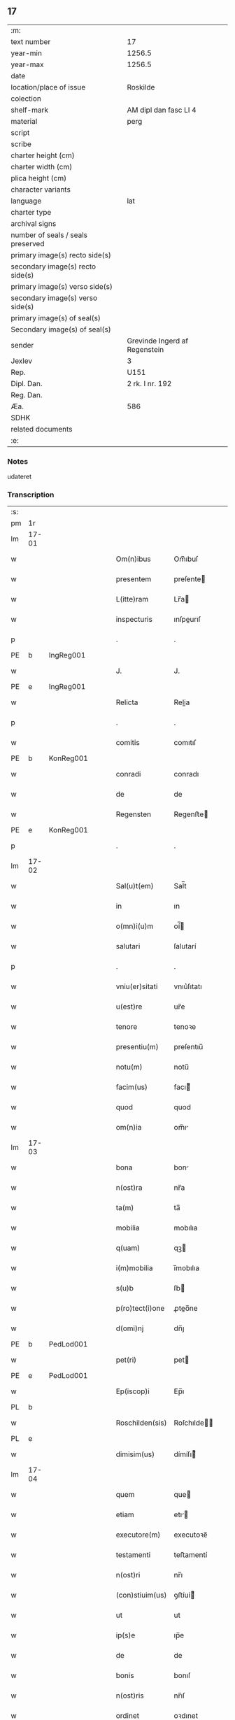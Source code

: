 ** 17

| :m:                               |                               |
| text number                       | 17                            |
| year-min                          | 1256.5                        |
| year-max                          | 1256.5                        |
| date                              |                               |
| location/place of issue           | Roskilde                      |
| colection                         |                               |
| shelf-mark                        | AM dipl dan fasc LI 4         |
| material                          | perg                          |
| script                            |                               |
| scribe                            |                               |
| charter height (cm)               |                               |
| charter width (cm)                |                               |
| plica height (cm)                 |                               |
| character variants                |                               |
| language                          | lat                           |
| charter type                      |                               |
| archival signs                    |                               |
| number of seals / seals preserved |                               |
| primary image(s) recto side(s)    |                               |
| secondary image(s) recto side(s)  |                               |
| primary image(s) verso side(s)    |                               |
| secondary image(s) verso side(s)  |                               |
| primary image(s) of seal(s)       |                               |
| Secondary image(s) of seal(s)     |                               |
| sender                            | Grevinde Ingerd af Regenstein |
| Jexlev                            | 3                             |
| Rep.                              | U151                          |
| Dipl. Dan.                        | 2 rk. I nr. 192               |
| Reg. Dan.                         |                               |
| Æa.                               | 586                           |
| SDHK                              |                               |
| related documents                 |                               |
| :e:                               |                               |

*** Notes
udateret

*** Transcription
| :s: |       |   |   |   |   |                 |            |   |   |   |   |     |   |   |   |             |
| pm  | 1r    |   |   |   |   |                 |            |   |   |   |   |     |   |   |   |             |
| lm  | 17-01 |   |   |   |   |                 |            |   |   |   |   |     |   |   |   |             |
| w   |       |   |   |   |   | Om(n)ibus       | Om̅ıbuſ     |   |   |   |   | lat |   |   |   |       17-01 |
| w   |       |   |   |   |   | presentem       | preſente  |   |   |   |   | lat |   |   |   |       17-01 |
| w   |       |   |   |   |   | L(itte)ram      | Lr̅a       |   |   |   |   | lat |   |   |   |       17-01 |
| w   |       |   |   |   |   | inspecturis     | ınſpeurıſ |   |   |   |   | lat |   |   |   |       17-01 |
| p   |       |   |   |   |   | .               | .          |   |   |   |   | lat |   |   |   |       17-01 |
| PE  | b     | IngReg001  |   |   |   |                 |            |   |   |   |   |     |   |   |   |             |
| w   |       |   |   |   |   | J.              | J.         |   |   |   |   | lat |   |   |   |       17-01 |
| PE  | e     | IngReg001  |   |   |   |                 |            |   |   |   |   |     |   |   |   |             |
| w   |       |   |   |   |   | Relicta         | Relia     |   |   |   |   | lat |   |   |   |       17-01 |
| p   |       |   |   |   |   | .               | .          |   |   |   |   | lat |   |   |   |       17-01 |
| w   |       |   |   |   |   | comitis         | comıtıſ    |   |   |   |   | lat |   |   |   |       17-01 |
| PE  | b     | KonReg001  |   |   |   |                 |            |   |   |   |   |     |   |   |   |             |
| w   |       |   |   |   |   | conradi         | conradı    |   |   |   |   | lat |   |   |   |       17-01 |
| w   |       |   |   |   |   | de              | de         |   |   |   |   | lat |   |   |   |       17-01 |
| w   |       |   |   |   |   | Regensten       | Regenﬅe   |   |   |   |   | lat |   |   |   |       17-01 |
| PE  | e     | KonReg001  |   |   |   |                 |            |   |   |   |   |     |   |   |   |             |
| p   |       |   |   |   |   | .               | .          |   |   |   |   | lat |   |   |   |       17-01 |
| lm  | 17-02 |   |   |   |   |                 |            |   |   |   |   |     |   |   |   |             |
| w   |       |   |   |   |   | Sal(u)t(em)     | Sal̅t       |   |   |   |   | lat |   |   |   |       17-02 |
| w   |       |   |   |   |   | in              | ın         |   |   |   |   | lat |   |   |   |       17-02 |
| w   |       |   |   |   |   | o(mn)i(u)m      | oí̅        |   |   |   |   | lat |   |   |   |       17-02 |
| w   |       |   |   |   |   | salutari        | ſalutarí   |   |   |   |   | lat |   |   |   |       17-02 |
| p   |       |   |   |   |   | .               | .          |   |   |   |   | lat |   |   |   |       17-02 |
| w   |       |   |   |   |   | vniu(er)sitati  | vnıu͛ſıtatı |   |   |   |   | lat |   |   |   |       17-02 |
| w   |       |   |   |   |   | u(est)re        | ur̅e        |   |   |   |   | lat |   |   |   |       17-02 |
| w   |       |   |   |   |   | tenore          | tenoꝛe     |   |   |   |   | lat |   |   |   |       17-02 |
| w   |       |   |   |   |   | presentiu(m)    | preſentıu̅  |   |   |   |   | lat |   |   |   |       17-02 |
| w   |       |   |   |   |   | notu(m)         | notu̅       |   |   |   |   | lat |   |   |   |       17-02 |
| w   |       |   |   |   |   | facim(us)       | facı᷒      |   |   |   |   | lat |   |   |   |       17-02 |
| w   |       |   |   |   |   | quod            | quod       |   |   |   |   | lat |   |   |   |       17-02 |
| w   |       |   |   |   |   | om(n)ia         | om̅ı       |   |   |   |   | lat |   |   |   |       17-02 |
| lm  | 17-03 |   |   |   |   |                 |            |   |   |   |   |     |   |   |   |             |
| w   |       |   |   |   |   | bona            | bon       |   |   |   |   | lat |   |   |   |       17-03 |
| w   |       |   |   |   |   | n(ost)ra        | nr̅a        |   |   |   |   | lat |   |   |   |       17-03 |
| w   |       |   |   |   |   | ta(m)           | ta̅         |   |   |   |   | lat |   |   |   |       17-03 |
| w   |       |   |   |   |   | mobilia         | mobılıa    |   |   |   |   | lat |   |   |   |       17-03 |
| w   |       |   |   |   |   | q(uam)          | qꝫ        |   |   |   |   | lat |   |   |   |       17-03 |
| w   |       |   |   |   |   | i(m)mobilia     | ı̅mobılıa   |   |   |   |   | lat |   |   |   |       17-03 |
| w   |       |   |   |   |   | s(u)b           | ſb        |   |   |   |   | lat |   |   |   |       17-03 |
| w   |       |   |   |   |   | p(ro)tect(i)one | ꝓteo̅ne    |   |   |   |   | lat |   |   |   |       17-03 |
| w   |       |   |   |   |   | d(omi)nj        | dn̅ȷ        |   |   |   |   | lat |   |   |   |       17-03 |
| PE  | b     | PedLod001  |   |   |   |                 |            |   |   |   |   |     |   |   |   |             |
| w   |       |   |   |   |   | pet(ri)         | pet       |   |   |   |   | lat |   |   |   |       17-03 |
| PE  | e     | PedLod001  |   |   |   |                 |            |   |   |   |   |     |   |   |   |             |
| w   |       |   |   |   |   | Ep(iscop)i      | Ep̅ı        |   |   |   |   | lat |   |   |   |       17-03 |
| PL  | b     |   |   |   |   |                 |            |   |   |   |   |     |   |   |   |             |
| w   |       |   |   |   |   | Roschilden(sis) | Roſchılde̅ |   |   |   |   | lat |   |   |   |       17-03 |
| PL  | e     |   |   |   |   |                 |            |   |   |   |   |     |   |   |   |             |
| w   |       |   |   |   |   | dimisim(us)     | dímíſı᷒    |   |   |   |   | lat |   |   |   |       17-03 |
| lm  | 17-04 |   |   |   |   |                 |            |   |   |   |   |     |   |   |   |             |
| w   |       |   |   |   |   | quem            | que       |   |   |   |   | lat |   |   |   |       17-04 |
| w   |       |   |   |   |   | etiam           | etı      |   |   |   |   | lat |   |   |   |       17-04 |
| w   |       |   |   |   |   | executore(m)    | executoꝛe̅  |   |   |   |   | lat |   |   |   |       17-04 |
| w   |       |   |   |   |   | testamenti      | teﬅamentí  |   |   |   |   | lat |   |   |   |       17-04 |
| w   |       |   |   |   |   | n(ost)ri        | nr̅ı        |   |   |   |   | lat |   |   |   |       17-04 |
| w   |       |   |   |   |   | (con)stiuim(us) | ꝯﬅíuí᷒     |   |   |   |   | lat |   |   |   |       17-04 |
| w   |       |   |   |   |   | ut              | ut         |   |   |   |   | lat |   |   |   |       17-04 |
| w   |       |   |   |   |   | ip(s)e          | ıp̅e        |   |   |   |   | lat |   |   |   |       17-04 |
| w   |       |   |   |   |   | de              | de         |   |   |   |   | lat |   |   |   |       17-04 |
| w   |       |   |   |   |   | bonis           | bonıſ      |   |   |   |   | lat |   |   |   |       17-04 |
| w   |       |   |   |   |   | n(ost)ris       | nr̅ıſ       |   |   |   |   | lat |   |   |   |       17-04 |
| w   |       |   |   |   |   | ordinet         | oꝛdınet    |   |   |   |   | lat |   |   |   |       17-04 |
| w   |       |   |   |   |   | (et)            |           |   |   |   |   | lat |   |   |   |       17-04 |
| w   |       |   |   |   |   | dispo-¦nat      | dıſpo-¦nat |   |   |   |   | lat |   |   |   | 17-04—17-05 |
| w   |       |   |   |   |   | s(e)c(un)d(u)m  | sc       |   |   |   |   | lat |   |   |   |       17-05 |
| w   |       |   |   |   |   | quod            | quod       |   |   |   |   | lat |   |   |   |       17-05 |
| w   |       |   |   |   |   | in              | ín         |   |   |   |   | lat |   |   |   |       17-05 |
| w   |       |   |   |   |   | n(ost)ra        | nr̅a        |   |   |   |   | lat |   |   |   |       17-05 |
| w   |       |   |   |   |   | testam(en)tali  | teﬅam̅talı  |   |   |   |   | lat |   |   |   |       17-05 |
| w   |       |   |   |   |   | l(itte)ra       | lr̅a        |   |   |   |   | lat |   |   |   |       17-05 |
| w   |       |   |   |   |   | co(n)tinet(ur)  | co̅tınet᷑    |   |   |   |   | lat |   |   |   |       17-05 |
| p   |       |   |   |   |   | .               | .          |   |   |   |   | lat |   |   |   |       17-05 |
| w   |       |   |   |   |   | vt              | vt         |   |   |   |   | lat |   |   |   |       17-05 |
| w   |       |   |   |   |   | aut(em)         | au̅t        |   |   |   |   | lat |   |   |   |       17-05 |
| w   |       |   |   |   |   | null(us)        | null᷒       |   |   |   |   | lat |   |   |   |       17-05 |
| w   |       |   |   |   |   | p(re)t(er)      | p̅t͛         |   |   |   |   | lat |   |   |   |       17-05 |
| w   |       |   |   |   |   | eu(m)           | eu̅         |   |   |   |   | lat |   |   |   |       17-05 |
| w   |       |   |   |   |   | de              | de         |   |   |   |   | lat |   |   |   |       17-05 |
| w   |       |   |   |   |   | hoc             | hoc        |   |   |   |   | lat |   |   |   |       17-05 |
| w   |       |   |   |   |   | negoc(i)o       | negoc̅o     |   |   |   |   | lat |   |   |   |       17-05 |
| lm  | 17-06 |   |   |   |   |                 |            |   |   |   |   |     |   |   |   |             |
| w   |       |   |   |   |   | se              | ſe         |   |   |   |   | lat |   |   |   |       17-06 |
| w   |       |   |   |   |   | int(ro)mittat   | ıntͦmíttat  |   |   |   |   | lat |   |   |   |       17-06 |
| w   |       |   |   |   |   | presente(m)     | preſente̅   |   |   |   |   | lat |   |   |   |       17-06 |
| w   |       |   |   |   |   | pagina(m)       | pagına̅     |   |   |   |   | lat |   |   |   |       17-06 |
| w   |       |   |   |   |   | co(n)scribi     | co̅ſcrıbí   |   |   |   |   | lat |   |   |   |       17-06 |
| w   |       |   |   |   |   | fecim(us)       | fecı᷒      |   |   |   |   | lat |   |   |   |       17-06 |
| w   |       |   |   |   |   | (et)            |           |   |   |   |   | lat |   |   |   |       17-06 |
| w   |       |   |   |   |   | n(ost)ri        | nr̅ı        |   |   |   |   | lat |   |   |   |       17-06 |
| w   |       |   |   |   |   | Sig(i)lli       | Sıgll̅ı     |   |   |   |   | lat |   |   |   |       17-06 |
| w   |       |   |   |   |   | munimine        | munímíne   |   |   |   |   | lat |   |   |   |       17-06 |
| w   |       |   |   |   |   | roborari        | roboꝛrí   |   |   |   |   | lat |   |   |   |       17-06 |
| p   |       |   |   |   |   | .               | .          |   |   |   |   | lat |   |   |   |       17-06 |
| w   |       |   |   |   |   | Da-¦tu(m)       | Da-¦tu̅     |   |   |   |   | lat |   |   |   | 17-06—17-07 |
| PL  | b     |   |   |   |   |                 |            |   |   |   |   |     |   |   |   |             |
| w   |       |   |   |   |   | Roschildis      | Roſchıldıſ |   |   |   |   | lat |   |   |   |       17-07 |
| PL  | e     |   |   |   |   |                 |            |   |   |   |   |     |   |   |   |             |
| p   |       |   |   |   |   | .               | .          |   |   |   |   | lat |   |   |   |       17-07 |
| :e: |       |   |   |   |   |                 |            |   |   |   |   |     |   |   |   |             |

